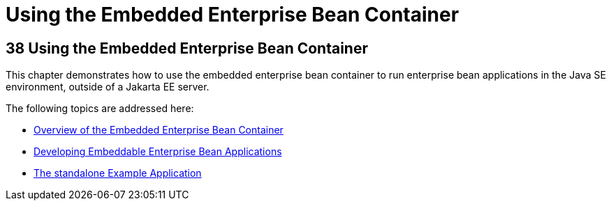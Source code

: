 Using the Embedded Enterprise Bean Container
============================================

[[GKCQZ]][[using-the-embedded-enterprise-bean-container]]

38 Using the Embedded Enterprise Bean Container
-----------------------------------------------


This chapter demonstrates how to use the embedded enterprise bean
container to run enterprise bean applications in the Java SE
environment, outside of a Jakarta EE server.

The following topics are addressed here:

* link:ejb-embedded001.html#GKFAE[Overview of the Embedded Enterprise
Bean Container]
* link:ejb-embedded002.html#GKCRR[Developing Embeddable Enterprise Bean
Applications]
* link:ejb-embedded003.html#GKCPV[The standalone Example Application]
